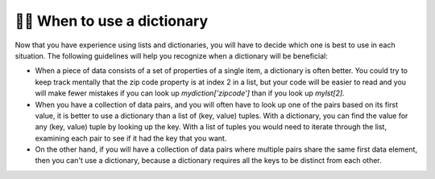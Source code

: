..  Copyright (C)  Brad Miller, David Ranum, Jeffrey Elkner, Peter Wentworth, Allen B. Downey, Chris
    Meyers, and Dario Mitchell.  Permission is granted to copy, distribute
    and/or modify this document under the terms of the GNU Free Documentation
    License, Version 1.3 or any later version published by the Free Software
    Foundation; with Invariant Sections being Forward, Prefaces, and
    Contributor List, no Front-Cover Texts, and no Back-Cover Texts.  A copy of
    the license is included in the section entitled "GNU Free Documentation
    License".

.. qnum::
   :prefix: dictionaries-10-
   :start: 1

👩‍💻 When to use a dictionary
------------------------------

Now that you have experience using lists and dictionaries, you will have to decide which one is best to use in each situation. The following guidelines will help you recognize when a dictionary will be beneficial:

* When a piece of data consists of a set of properties of a single item, a dictionary is often better. You could try to keep track mentally that the zip code property is at index 2 in a list, but your code will be easier to read and you will make fewer mistakes if you can look up `mydiction['zipcode']` than if you look up `mylst[2]`.
* When you have a collection of data pairs, and you will often have to look up one of the pairs based on its first value, it is better to use a dictionary than a list of (key, value) tuples. With a dictionary, you can find the value for any (key, value) tuple by looking up the key. With a list of tuples you would need to iterate through the list, examining each pair to see if it had the key that you want.
* On the other hand, if you will have a collection of data pairs where multiple pairs share the same first data element, then you can't use a dictionary, because a dictionary requires all the keys to be distinct from each other.

.. You'll see more complicated data structures later, but for now imagine data about U.S. states, which contains population data, the state name, the state capital, and the state abreviation. If you were to put the information about each state in a list, then the order of each bit of data would have to be consistent. It might look like the following:

.. .. sourcecode python

.. data = [4779736, "Alabama", "Montgomery", "AL", 710231, "Alaska", "Juneau", "AK", 6392017, "Arizona", "Phoenix" , "AZ" ......]

.. In order to extract all population data for example, you would have to know that it was always the first piece of information about a state, and that each state had four pieces of information. Then you would need to figure out how to extract the information which might look something like this:

.. .. activecode ac10_10_1

..     data = [4779736, "Alabama", "Montgomery", "AL", 710231, "Alaska", "Juneau", "AK", 6392017, "Arizona", "Phoenix" , "AZ"]

..     position = 0

..     for info in data:
..         if position % 4 == 0:
..             print("Population of a State: " + str(data[position]))

.. If the population was instead in a dictionary, then we could have a dictionary for looking up population counts and another for looking up abbreviations, as illustrated below. (Later in the course, we will see nested data structures, which would allow us to have a single dictionary, each of whose values was a list or a dictionary.)

.. .. sourcecode python

..     state_populations = {"Alabama": 4779736, "Alaska": 710231 "Arizona" : 6392017,  ...}
..     state_abbreviations = {"Alabama": "AL", "Alaska": "AL", "Arizona": "AZ",  ...}




